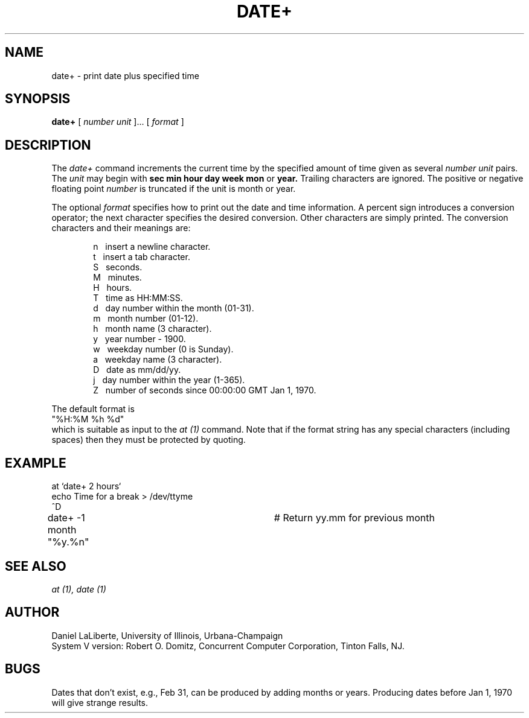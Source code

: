 .TH DATE+ 1 
.UC 4
.SH NAME
date+ \- print date plus specified time
.SH SYNOPSIS
.B date+
[
.I number unit
]... [
.I format
]
.SH DESCRIPTION
The
.I date+
command increments the current time by the specified amount of time given
as several 
.I number unit
pairs.  The
.I unit
may begin with
.B sec min hour day week mon 
or
.B year.
Trailing characters are ignored.  The positive or negative floating point
.I number
is truncated if the unit is month or year.
.de mI
.ti -4
\\$1\ \ 
..
.PP
The optional
.I format
specifies how to print out the date and time information.
A percent sign introduces a conversion operator;
the next character specifies the desired conversion.
Other characters are simply printed.
The conversion characters and their meanings are:
.sp
.in +6
.mI n
insert a newline character.
.mI t
insert a tab character.
.mI S
seconds.
.mI M
minutes.
.mI H
hours.
.mI T
time as HH:MM:SS.
.mI d
day number within the month (01-31).
.\" .mI D
.\" day number without leading zero.
.mI m
month number (01-12).
.mI h
month name (3 character).
.mI y
year number - 1900.
.mI w
weekday number (0 is Sunday).
.mI a
weekday name (3 character).
.mI D
date as mm/dd/yy.
.mI j
day number within the year (1-365).
.mI Z
number of seconds since 00:00:00 GMT Jan 1, 1970.
.in -6
.ne 7
.PP
The default format is
.ti +2
.nf
"%H:%M %h %d"
.fi
which is suitable as input to the 
.I at (1)
command.
Note that if the format string has any special characters
(including spaces) then they must be protected by quoting.
.SH EXAMPLE
.nf
at `date+ 2 hours`
echo Time for a break > /dev/ttyme
^D
date+ -1 month "%y.%n"		# Return yy.mm for previous month
.fi
.SH SEE\ ALSO
.I at (1),
.I date (1)
.SH AUTHOR
Daniel LaLiberte, University of Illinois, Urbana-Champaign
.br
System V version:
Robert O. Domitz, Concurrent Computer Corporation, Tinton Falls, NJ.
.SH BUGS
Dates that don't exist, e.g., Feb 31, can be produced by
adding months or years.  Producing dates before Jan 1, 1970
will give strange results.
